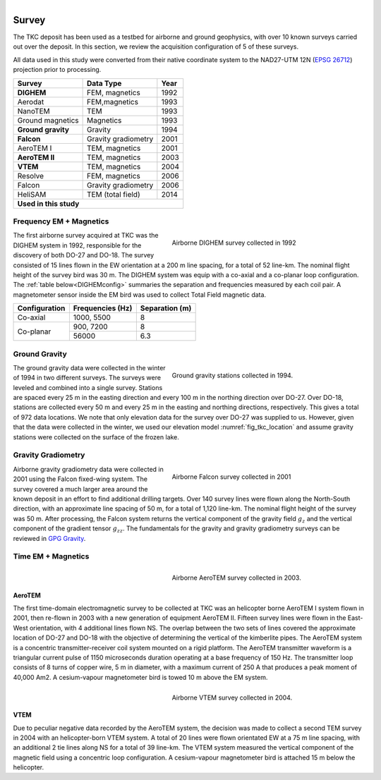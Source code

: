 .. _tkc_survey:

.. figure:: images/TKC_7Steps_Survey.png
    :align: right
    :figwidth: 30%

Survey
======

The TKC deposit has been used as a testbed for airborne and ground geophysics,
with over 10 known surveys carried out over the deposit. In this section, we
review the acquisition configuration of 5 of these surveys.

All data used in this study were converted from their native coordinate system
to the NAD27-UTM 12N (`EPSG 26712`_) projection prior to processing.

.. _EPSG 26712: http://spatialreference.org/ref/epsg/nad27-utm-zone-12n/

+---------------------------+-------------------+----------+
|       **Survey**          | **Data Type**     | **Year** |
+---------------------------+-------------------+----------+
| **DIGHEM**                |  FEM, magnetics   | 1992     |
+---------------------------+-------------------+----------+
| Aerodat                   |  FEM,magnetics    | 1993     |
+---------------------------+-------------------+----------+
|        NanoTEM            |  TEM              | 1993     |
+---------------------------+-------------------+----------+
| Ground magnetics          |  Magnetics        | 1993     |
+---------------------------+-------------------+----------+
|**Ground gravity**         |  Gravity          | 1994     |
+---------------------------+-------------------+----------+
|**Falcon**                 |Gravity gradiometry| 2001     |
+---------------------------+-------------------+----------+
| AeroTEM I                 |  TEM, magnetics   |2001      |
+---------------------------+-------------------+----------+
|**AeroTEM II**             |  TEM, magnetics   |2003      |
+---------------------------+-------------------+----------+
|**VTEM**                   |  TEM, magnetics   |2004      |
+---------------------------+-------------------+----------+
| Resolve                   |FEM, magnetics     | 2006     |
+---------------------------+-------------------+----------+
| Falcon                    |Gravity gradiometry| 2006     |
+---------------------------+-------------------+----------+
| HeliSAM                   | TEM (total field) | 2014     |
+---------------------------+-------------------+----------+
|  **Used in this study**                                  |
+----------------------------------------------------------+

.. _survey_DIGHEM:

Frequency EM + Magnetics
------------------------

.. figure:: images/Survey_DIGHEM.png
    :align: right
    :figwidth: 50%
    :name: fig_Survey_DIGHEM

    Airborne DIGHEM survey collected in 1992

The first airborne survey acquired at TKC was the DIGHEM system in 1992,
responsible for the discovery of both DO-27 and DO-18. The survey consisted of
15 lines flown in the EW orientation at a 200 m line spacing, for a total of
52 line-km. The nominal flight height of the survey bird was 30 m. The DIGHEM
system was equip with a co-axial and a co-planar loop configuration. The :ref:`table
below<DIGHEMconfig>` summaries the separation and frequencies measured
by each coil pair. A magnetometer sensor inside the EM bird was used to
collect Total Field magnetic data.

.. _DIGHEMconfig:

+---------------------------+-----------------------+--------------------+
|       **Configuration**   |**Frequencies (Hz)**   | **Separation (m)** |
+---------------------------+-----------------------+--------------------+
| Co-axial                  |  1000, 5500           |  8                 |
+---------------------------+-----------------------+--------------------+
| Co-planar                 |  900, 7200            |  8                 |
|                           +-----------------------+--------------------+
|                           |   56000               |   6.3              |
+---------------------------+-----------------------+--------------------+

Ground Gravity
--------------

.. figure:: images/Survey_Grav.png
    :align: right
    :figwidth: 50%
    :name: fig_Survey_Grav

    Ground gravity stations collected in 1994.

The ground gravity data were collected in the winter of 1994 in two different
surveys. The surveys were leveled and combined into a single survey. Stations
are spaced every 25 m in the easting direction and every 100 m in the northing
direction over DO-27. Over DO-18, stations are collected every 50 m and every
25 m in the easting and northing directions, respectively. This gives a total
of 972 data locations. We note that only elevation data for the
survey over DO-27 was supplied to us. However, given that the data were
collected in the winter, we used our elevation model
:numref:`fig_tkc_location` and assume gravity stations were collected on the
surface of the frozen lake.


Gravity Gradiometry
-------------------

.. figure:: images/Survey_Falcon.png
    :align: right
    :figwidth: 50%
    :name: fig_Survey_Falcon

    Airborne Falcon survey collected in 2001

Airborne gravity gradiometry data were collected in 2001 using the Falcon
fixed-wing system. The survey covered a much larger area around the known
deposit in an effort to find additional drilling targets. Over 140 survey
lines were flown along the North-South direction, with an approximate line
spacing of 50 m, for a total of 1,120 line-km. The nominal flight height of
the survey was 50 m. After processing, the Falcon system returns the vertical
component of the gravity field :math:`g_{z}` and the vertical component of the
gradient tensor :math:`g_{zz}`. The fundamentals for the gravity and gravity
gradiometry surveys can be reviewed in `GPG Gravity`_.

.. _GPG Gravity: http://gpg.geosci.xyz/content/gravity/index.html


Time EM + Magnetics
-------------------

.. _survey_AeroTEM:

.. figure:: images/Survey_AeroTEM.png
    :align: right
    :figwidth: 50%
    :name: fig_Survey_AeroTEM

    Airborne AeroTEM survey collected in 2003.

AeroTEM
"""""""

The first time-domain electromagnetic survey to be collected at TKC was an
helicopter borne AeroTEM I system flown in 2001, then re-flown in 2003 with a
new generation of equipment AeroTEM II. Fifteen survey lines were flown in the
East-West orientation, with 4 additional lines flown NS. The overlap between
the two sets of lines covered the approximate location of DO-27 and DO-18 with
the objective of determining the vertical of the kimberlite pipes. The AeroTEM
system is a concentric transmitter-receiver coil system mounted on a rigid
platform.
The AeroTEM transmitter waveform is a triangular current pulse of 1150
microseconds duration operating at a base frequency of 150 Hz. The transmitter
loop consists of 8 turns of copper wire, 5 m in diameter, with a maximum
current  of 250 A that produces a peak moment of 40,000 Am2.
A cesium-vapour magnetometer bird is towed 10 m above the EM system.


.. _survey_VTEM:

.. figure:: images/Survey_VTEM.png
    :align: right
    :figwidth: 50%
    :name: fig_Survey_VTEM

    Airborne VTEM survey collected in 2004.

VTEM
""""

Due to peculiar negative data recorded by the AeroTEM system, the decision was
made to collect a second TEM survey in 2004 with an helicopter-born VTEM
system. A total of 20 lines were flown orientated EW at a 75 m line spacing,
with an additional 2 tie lines along NS for a total of 39 line-km. The VTEM
system measured the vertical component of the magnetic field using a
concentric loop configuration. A cesium-vapour magnetometer bird is attached 15 m
below the helicopter.
